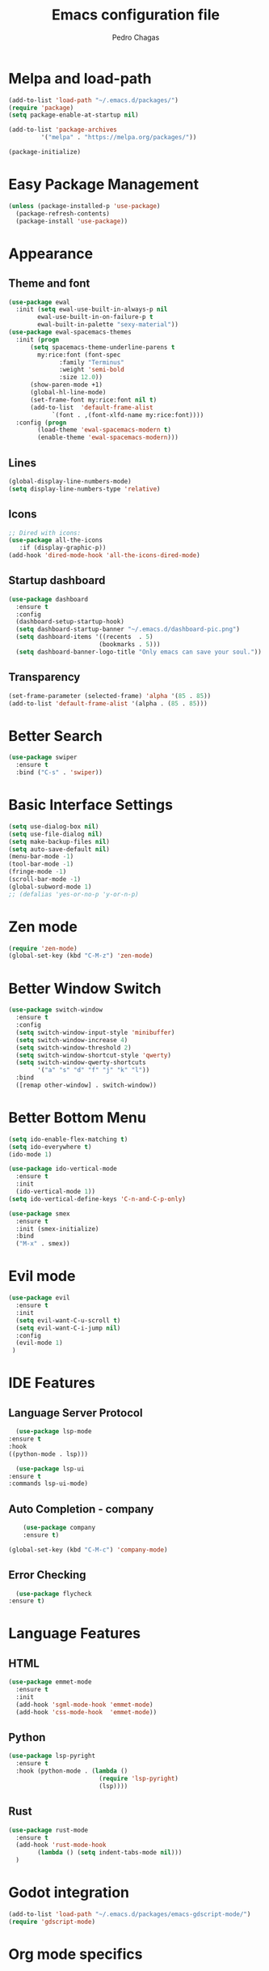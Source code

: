 #+TITLE: Emacs configuration file
#+AUTHOR: Pedro Chagas
#+STARTUP: content

* Melpa and load-path
#+BEGIN_SRC emacs-lisp
  (add-to-list 'load-path "~/.emacs.d/packages/")
  (require 'package)
  (setq package-enable-at-startup nil)

  (add-to-list 'package-archives
	       '("melpa" . "https://melpa.org/packages/"))

  (package-initialize)
#+END_SRC
* Easy Package Management
#+BEGIN_SRC emacs-lisp
  (unless (package-installed-p 'use-package)
    (package-refresh-contents)
    (package-install 'use-package))
#+END_SRC
* Appearance
** Theme and font
#+BEGIN_SRC emacs-lisp
  (use-package ewal
    :init (setq ewal-use-built-in-always-p nil
		  ewal-use-built-in-on-failure-p t
		  ewal-built-in-palette "sexy-material"))
  (use-package ewal-spacemacs-themes
    :init (progn
	    (setq spacemacs-theme-underline-parens t
		  my:rice:font (font-spec
				:family "Terminus"
				:weight 'semi-bold
				:size 12.0))
	    (show-paren-mode +1)
	    (global-hl-line-mode)
	    (set-frame-font my:rice:font nil t)
	    (add-to-list  'default-frame-alist
			  `(font . ,(font-xlfd-name my:rice:font))))
    :config (progn
	      (load-theme 'ewal-spacemacs-modern t)
	      (enable-theme 'ewal-spacemacs-modern)))
#+END_SRC
** Lines
#+BEGIN_SRC emacs-lisp
(global-display-line-numbers-mode)
(setq display-line-numbers-type 'relative)
#+END_SRC
** Icons
#+BEGIN_SRC emacs-lisp
;; Dired with icons:
(use-package all-the-icons
   :if (display-graphic-p))
(add-hook 'dired-mode-hook 'all-the-icons-dired-mode)
#+END_SRC
** Startup dashboard
#+BEGIN_SRC emacs-lisp
  (use-package dashboard
    :ensure t
    :config
    (dashboard-setup-startup-hook)
    (setq dashboard-startup-banner "~/.emacs.d/dashboard-pic.png")
    (setq dashboard-items '((recents  . 5)
                           (bookmarks . 5)))
    (setq dashboard-banner-logo-title "Only emacs can save your soul.")) ;; Make script for quotes.

#+END_SRC
** Transparency
#+BEGIN_SRC emacs-lisp
 (set-frame-parameter (selected-frame) 'alpha '(85 . 85))
 (add-to-list 'default-frame-alist '(alpha . (85 . 85)))
#+END_SRC
* Better Search
#+BEGIN_SRC emacs-lisp
  (use-package swiper
    :ensure t
    :bind ("C-s" . 'swiper))
#+END_SRC
* Basic Interface Settings
#+BEGIN_SRC emacs-lisp
  (setq use-dialog-box nil)
  (setq use-file-dialog nil)
  (setq make-backup-files nil)
  (setq auto-save-default nil)
  (menu-bar-mode -1)
  (tool-bar-mode -1)
  (fringe-mode -1)
  (scroll-bar-mode -1)
  (global-subword-mode 1)
  ;; (defalias 'yes-or-no-p 'y-or-n-p)
#+END_SRC
* Zen mode
#+BEGIN_SRC emacs-lisp
  (require 'zen-mode)
  (global-set-key (kbd "C-M-z") 'zen-mode)
#+END_SRC
* Better Window Switch
#+BEGIN_SRC emacs-lisp
  (use-package switch-window
    :ensure t
    :config
    (setq switch-window-input-style 'minibuffer)
    (setq switch-window-increase 4)
    (setq switch-window-threshold 2)
    (setq switch-window-shortcut-style 'qwerty)
    (setq switch-window-qwerty-shortcuts
          '("a" "s" "d" "f" "j" "k" "l"))
    :bind
    ([remap other-window] . switch-window))
#+END_SRC
* Better Bottom Menu
#+BEGIN_SRC emacs-lisp
  (setq ido-enable-flex-matching t)
  (setq ido-everywhere t)
  (ido-mode 1)

  (use-package ido-vertical-mode
    :ensure t
    :init
    (ido-vertical-mode 1))
  (setq ido-vertical-define-keys 'C-n-and-C-p-only)

  (use-package smex
    :ensure t
    :init (smex-initialize)
    :bind
    ("M-x" . smex))
#+END_SRC  
* Evil mode
#+BEGIN_SRC emacs-lisp
    (use-package evil
      :ensure t
      :init
      (setq evil-want-C-u-scroll t)
      (setq evil-want-C-i-jump nil)
      :config
      (evil-mode 1)
     )
#+END_SRC  
* IDE Features
** Language Server Protocol
    #+BEGIN_SRC emacs-lisp
      (use-package lsp-mode
	:ensure t
	:hook
	((python-mode . lsp)))

      (use-package lsp-ui
	:ensure t
	:commands lsp-ui-mode)
     #+END_SRC
** Auto Completion - company
    #+BEGIN_SRC emacs-lisp
      (use-package company
	  :ensure t)

  (global-set-key (kbd "C-M-c") 'company-mode)
    #+END_SRC
** Error Checking
    #+BEGIN_SRC emacs-lisp
      (use-package flycheck
	:ensure t)
    #+END_SRC
* Language Features
** HTML
#+BEGIN_SRC emacs-lisp
  (use-package emmet-mode
    :ensure t
    :init
    (add-hook 'sgml-mode-hook 'emmet-mode)
    (add-hook 'css-mode-hook  'emmet-mode))
#+END_SRC  
** Python
#+BEGIN_SRC emacs-lisp
  (use-package lsp-pyright
    :ensure t
    :hook (python-mode . (lambda ()
                           (require 'lsp-pyright)
                           (lsp))))
#+END_SRC
** Rust
#+BEGIN_SRC emacs-lisp
  (use-package rust-mode
    :ensure t
    (add-hook 'rust-mode-hook
	      (lambda () (setq indent-tabs-mode nil)))
    )

#+END_SRC
* Godot integration
#+BEGIN_SRC emacs-lisp
  (add-to-list 'load-path "~/.emacs.d/packages/emacs-gdscript-mode/")
  (require 'gdscript-mode)
#+END_SRC
* Org mode specifics
* Treemacs
#+BEGIN_SRC emacs-lisp
  (use-package treemacs
    :ensure t
    :defer t
    :bind
    (("C-c r" . treemacs-refresh))
    (("C-c t" . treemacs))
    :config
    (setq treemacs-width 30))
    (treemacs-project-follow-mode t)

  (defun hide-mode-line-in-treemacs ()
    (setq-local mode-line-format nil))

  (add-hook 'treemacs-mode-hook 'hide-mode-line-in-treemacs)
#+END_SRC

* Centaur tabs
#+BEGIN_SRC emacs-lisp
  (use-package centaur-tabs
    :ensure t
    :config
    (setq centaur-tabs-set-bar 'over
	  centaur-tabs-set-icons t
	  centaur-tabs-gray-out-icons 'buffer
	  centaur-tabs-height 30
	  centaur-tabs-cycle-scope 'tabs
	  centaur-tabs-show-count t
	  centaur-tabs-style "bar"
	  centaur-tabs-show-new-tab-button t)
    (centaur-tabs-mode t)

    (global-set-key (kbd "M-l") 'centaur-tabs-forward)
    (global-set-key (kbd "M-h") 'centaur-tabs-backward)
    (global-set-key (kbd "M-j") 'centaur-tabs-forward-group)
    (global-set-key (kbd "M-k") 'centaur-tabs-backward-group)
    )
#+END_SRC
* Ident guides
#+BEGIN_SRC emacs-lisp
  (use-package highlight-indent-guides
    :ensure t
    :hook (prog-mode . highlight-indent-guides-mode)
    :config
    (setq highlight-indent-guides-method 'character)
    (setq highlight-indent-guides-character ?\|)
    (setq highlight-indent-guides-responsive 'top)
    (highlight-indent-guides-mode t)
    )

#+END_SRC
* Extra
#+BEGIN_SRC emacs-lisp
  (setq initial-buffer-choice (lambda () (get-buffer "*dashboard*")))
#+END_SRC
